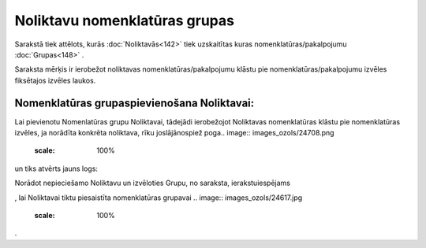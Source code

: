 .. 752 Noliktavu nomenklatūras grupas********************************** 


Sarakstā tiek attēlots, kurās :doc:`Noliktavās<142>` tiek uzskaitītas
kuras nomenklatūras/pakalpojumu :doc:`Grupas<148>` .

Saraksta mērķis ir ierobežot noliktavas nomenklatūras/pakalpojumu
klāstu pie nomenklatūras/pakalpojumu izvēles fiksētajos izvēles
laukos.



Nomenklatūras grupaspievienošana Noliktavai:
++++++++++++++++++++++++++++++++++++++++++++

Lai pievienotu Nomenlatūras grupu Noliktavai, tādejādi ierobežojot
Noliktavas nomenklatūras klāstu pie nomenklatūras izvēles, ja norādīta
konkrēta noliktava, rīku joslājānospiež poga.. image::
images_ozols/24708.png
    :scale: 100%
un tiks atvērts jauns logs:



.. image:: images_ozols/25333.png
    :scale: 100%




Norādot nepieciešamo Noliktavu un izvēloties Grupu, no saraksta,
ierakstuiespējams .. image:: images_ozols/24615.jpg
    :scale: 100%
, lai Noliktavai tiktu piesaistīta nomenklatūras grupavai .. image::
images_ozols/24617.jpg
    :scale: 100%
.

 
